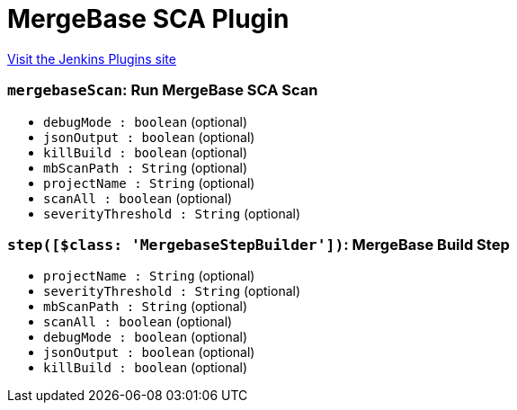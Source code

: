 = MergeBase SCA Plugin
:page-layout: pipelinesteps

:notitle:
:description:
:author:
:email: jenkinsci-users@googlegroups.com
:sectanchors:
:toc: left
:compat-mode!:


++++
<a href="https://plugins.jenkins.io/mergebase-sca">Visit the Jenkins Plugins site</a>
++++


=== `mergebaseScan`: Run MergeBase SCA Scan
++++
<ul><li><code>debugMode : boolean</code> (optional)
</li>
<li><code>jsonOutput : boolean</code> (optional)
</li>
<li><code>killBuild : boolean</code> (optional)
</li>
<li><code>mbScanPath : String</code> (optional)
</li>
<li><code>projectName : String</code> (optional)
</li>
<li><code>scanAll : boolean</code> (optional)
</li>
<li><code>severityThreshold : String</code> (optional)
</li>
</ul>


++++
=== `step([$class: 'MergebaseStepBuilder'])`: MergeBase Build Step
++++
<ul><li><code>projectName : String</code> (optional)
</li>
<li><code>severityThreshold : String</code> (optional)
</li>
<li><code>mbScanPath : String</code> (optional)
</li>
<li><code>scanAll : boolean</code> (optional)
</li>
<li><code>debugMode : boolean</code> (optional)
</li>
<li><code>jsonOutput : boolean</code> (optional)
</li>
<li><code>killBuild : boolean</code> (optional)
</li>
</ul>


++++
